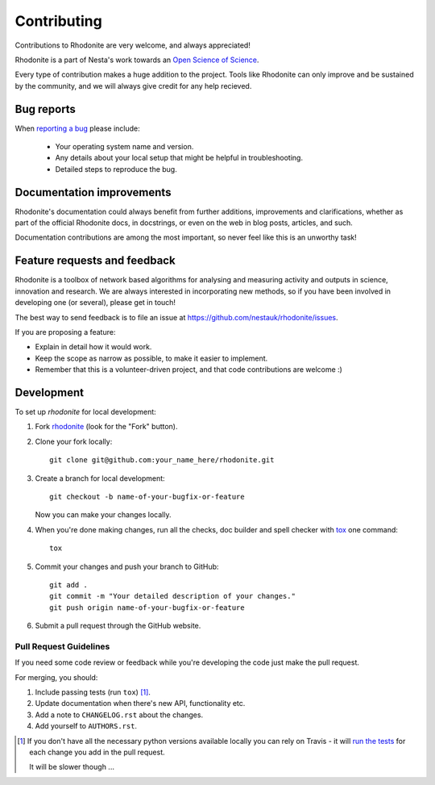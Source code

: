 ============
Contributing
============

Contributions to Rhodonite are very welcome, and always appreciated!

Rhodonite is a part of Nesta's work towards an `Open Science of Science 
<https://www.nesta.org.uk/blog/towards-an-open-science-science/>`_.

Every type of contribution makes a huge addition to the project. Tools like
Rhodonite can only improve and be sustained by the community, and we will always
give credit for any help recieved.

Bug reports
===========

When `reporting a bug <https://github.com/nestauk/rhodonite/issues>`_ please include:

    * Your operating system name and version.
    * Any details about your local setup that might be helpful in troubleshooting.
    * Detailed steps to reproduce the bug.

Documentation improvements
==========================

Rhodonite's documentation could always benefit from further additions, 
improvements and clarifications, whether as part of the official Rhodonite docs,
in docstrings, or even on the web in blog posts, articles, and such.

Documentation contributions are among the most important, so never feel like 
this is an unworthy task!

Feature requests and feedback
=============================

Rhodonite is a toolbox of network based algorithms for analysing and measuring activity and outputs
in science, innovation and research. We are always interested in incorporating new methods, so if you
have been involved in developing one (or several), please get in touch!

The best way to send feedback is to file an issue at https://github.com/nestauk/rhodonite/issues.

If you are proposing a feature:

* Explain in detail how it would work.
* Keep the scope as narrow as possible, to make it easier to implement.
* Remember that this is a volunteer-driven project, and that code contributions are welcome :)

Development
===========

To set up `rhodonite` for local development:

1. Fork `rhodonite <https://github.com/nestauk/rhodonite>`_
   (look for the "Fork" button).
2. Clone your fork locally::

    git clone git@github.com:your_name_here/rhodonite.git

3. Create a branch for local development::

    git checkout -b name-of-your-bugfix-or-feature

   Now you can make your changes locally.

4. When you're done making changes, run all the checks, doc builder and spell checker with `tox <http://tox.readthedocs.io/en/latest/install.html>`_ one command::

    tox

5. Commit your changes and push your branch to GitHub::

    git add .
    git commit -m "Your detailed description of your changes."
    git push origin name-of-your-bugfix-or-feature

6. Submit a pull request through the GitHub website.

Pull Request Guidelines
-----------------------

If you need some code review or feedback while you're developing the code just make the pull request.

For merging, you should:

1. Include passing tests (run ``tox``) [1]_.
2. Update documentation when there's new API, functionality etc.
3. Add a note to ``CHANGELOG.rst`` about the changes.
4. Add yourself to ``AUTHORS.rst``.

.. [1] If you don't have all the necessary python versions available locally you can rely on Travis - it will
       `run the tests <https://travis-ci.org/georgerichardson/rhodonite/pull_requests>`_ for each change you add in the pull request.

       It will be slower though ...

.. Tips
.. ----
.. 
.. To run a subset of tests::
.. 
..     tox -e envname -- pytest -k test_myfeature
.. 
.. To run all the test environments in *parallel* (you need to ``pip install detox``)::
.. 
..     detox
